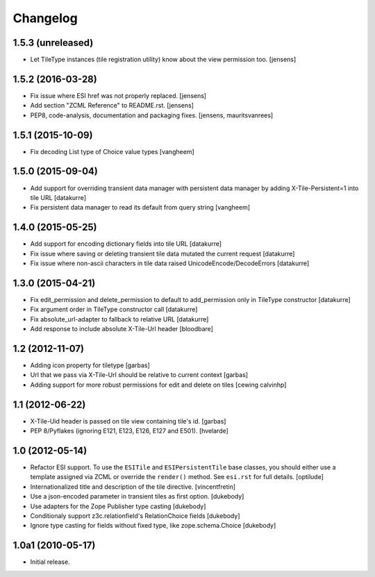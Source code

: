 Changelog
=========

1.5.3 (unreleased)
------------------

- Let TileType instances (tile registration utility) know about the view permission too.
  [jensens]


1.5.2 (2016-03-28)
------------------

- Fix issue where ESI href was not properly replaced.
  [jensens]

- Add section "ZCML Reference" to README.rst.
  [jensens]

- PEP8, code-analysis, documentation and packaging fixes.
  [jensens, mauritsvanrees]

1.5.1 (2015-10-09)
------------------

- Fix decoding List type of Choice value types
  [vangheem]


1.5.0 (2015-09-04)
------------------

- Add support for overriding transient data manager with persistent data
  manager by adding X-Tile-Persistent=1 into tile URL
  [datakurre]

- Fix persistent data manager to read its default from query string
  [vangheem]

1.4.0 (2015-05-25)
------------------

- Add support for encoding dictionary fields into tile URL
  [datakurre]
- Fix issue where saving or deleting transient tile data mutated the current request
  [datakurre]
- Fix issue where non-ascii characters in tile data raised UnicodeEncode/DecodeErrors
  [datakurre]

1.3.0 (2015-04-21)
------------------

- Fix edit_permission and delete_permission to default
  to add_permission only in TileType constructor
  [datakurre]

- Fix argument order in TileType constructor call
  [datakurre]

- Fix absolute_url-adapter to fallback to relative URL
  [datakurre]

- Add response to include absolute X-Tile-Url header
  [bloodbare]

1.2 (2012-11-07)
----------------

- Adding icon property for tiletype
  [garbas]

- Url that we pass via X-Tile-Url should be relative to current context
  [garbas]

- Adding support for more robust permissions for edit and delete on tiles
  [cewing calvinhp]

1.1 (2012-06-22)
----------------

- X-Tile-Uid header is passed on tile view containing tile's id.
  [garbas]

- PEP 8/Pyflakes (ignoring E121, E123, E126, E127 and E501).
  [hvelarde]

1.0 (2012-05-14)
----------------

- Refactor ESI support. To use the ``ESITile`` and ``ESIPersistentTile``
  base classes, you should either use a template assigned via ZCML or
  override the ``render()`` method. See ``esi.rst`` for full details.
  [optilude]

- Internationalized title and description of the tile directive.
  [vincentfretin]

- Use a  json-encoded parameter in transient tiles as first option.
  [dukebody]

- Use adapters for the Zope Publisher type casting
  [dukebody]

- Conditionaly support z3c.relationfield's RelationChoice fields
  [dukebody]

- Ignore type casting for fields without fixed type, like zope.schema.Choice
  [dukebody]

1.0a1 (2010-05-17)
------------------

- Initial release.
